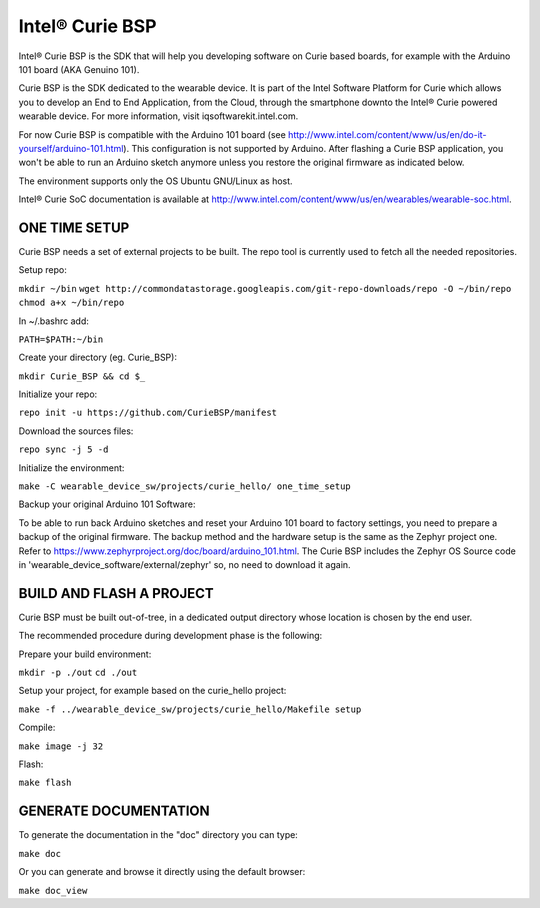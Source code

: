 Intel® Curie BSP
################

Intel® Curie BSP is the SDK that will help you developing software on Curie based boards, for
example with the Arduino 101 board (AKA Genuino 101).

Curie BSP is the SDK dedicated to the wearable device. It is part of the Intel Software Platform for Curie which
allows you to develop an End to End Application, from the Cloud, through the
smartphone downto the Intel® Curie powered wearable device. For more
information, visit iqsoftwarekit.intel.com.

For now Curie BSP is compatible with the Arduino 101 board (see http://www.intel.com/content/www/us/en/do-it-yourself/arduino-101.html).
This configuration is not supported by Arduino. After flashing a Curie BSP
application, you won't be able to run an Arduino sketch anymore unless you
restore the original firmware as indicated below.

The environment supports only the OS Ubuntu GNU/Linux as host.

Intel® Curie SoC documentation is available at http://www.intel.com/content/www/us/en/wearables/wearable-soc.html.


ONE TIME SETUP
**************

Curie BSP needs a set of external projects to be built. The repo tool is currently used to fetch
all the needed repositories.

Setup repo:

``mkdir ~/bin``
``wget http://commondatastorage.googleapis.com/git-repo-downloads/repo -O ~/bin/repo``
``chmod a+x ~/bin/repo``

In ~/.bashrc add:

``PATH=$PATH:~/bin``

Create your directory (eg. Curie_BSP):

``mkdir Curie_BSP && cd $_``

Initialize your repo:

``repo init -u https://github.com/CurieBSP/manifest``

Download the sources files:

``repo sync -j 5 -d``

Initialize the environment:

``make -C wearable_device_sw/projects/curie_hello/ one_time_setup``

Backup your original Arduino 101 Software:

To be able to run back Arduino sketches and reset your Arduino 101 board to
factory settings, you need to prepare a backup of the original firmware.
The backup method and the hardware setup is the same as the Zephyr project one.
Refer to https://www.zephyrproject.org/doc/board/arduino_101.html.
The Curie BSP includes the Zephyr OS Source code in
'wearable_device_software/external/zephyr' so, no need to download it again.

BUILD AND FLASH A PROJECT
*************************

Curie BSP must be built out-of-tree, in a dedicated output directory whose location is chosen
by the end user.

The recommended procedure during development phase is the following:

Prepare your build environment:

``mkdir -p ./out``
``cd ./out``

Setup your project, for example based on the curie_hello project:

``make -f ../wearable_device_sw/projects/curie_hello/Makefile setup``

Compile:

``make image -j 32``

Flash:

``make flash``

GENERATE DOCUMENTATION
**********************

To generate the documentation in the "doc" directory you can type:

``make doc``

Or you can generate and browse it directly using the default browser:

``make doc_view``
